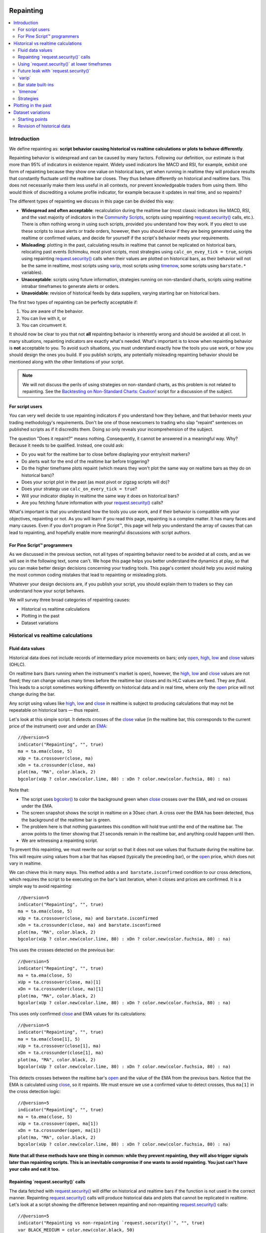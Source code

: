 .. _PageRepainting:

.. image:: /images/Pine_Script_logo.svg
   :alt: Pine Script™ logo
   :target: https://www.tradingview.com/pine-script-docs/en/v5/Introduction.html
   :align: right
   :width: 100
   :height: 100

Repainting
==========

.. contents:: :local:
    :depth: 2



Introduction
------------

We define repainting as: **script behavior causing historical vs realtime calculations or plots to behave differently**.

Repainting behavior is widespread and can be caused by many factors. 
Following our definition, our estimate is that more than 95% of indicators in existence repaint. 
Widely used indicators like MACD and RSI, for example, 
exhibit one form of repainting because they show one value on historical bars,
yet when running in realtime they will produce results that constantly fluctuate until the realtime bar closes. 
They thus behave differently on historical and realtime bars. 
This does not necessarily make them less useful in all contexts, nor prevent knowledgeable traders from using them.
Who would think of discrediting a volume profile indicator, for example because it updates in real time, and so repaints?

The different types of repainting we discuss in this page can be divided this way:

- **Widespread and often acceptable**: recalculation during the realtime bar
  (most classic indicators like MACD, RSI, and the vast majority of indicators in the `Community Scripts <https://www.tradingview.com/scripts/>`__,
  scripts using repainting `request.security() <https://www.tradingview.com/pine-script-reference/v5/#fun_request{dot}security>`__ calls, etc.). 
  There is often nothing wrong in using such scripts, provided you understand how they work.
  If you elect to use these scripts to issue alerts or trade orders, however,
  then you should know if they are being generated using the realtime or confirmed values,
  and decide for yourself if the script's behavior meets your requirements.
- **Misleading**: plotting in the past, calculating results in realtime that cannot be replicated on historical bars, relocating past events 
  (Ichimoku, most pivot scripts, most strategies using ``calc_on_evey_tick = true``, 
  scripts using repainting `request.security() <https://www.tradingview.com/pine-script-reference/v5/#fun_request{dot}security>`__ calls when their values are plotted on historical bars,
  as their behavior will not be the same in realtime,
  most scripts using `varip <https://www.tradingview.com/pine-script-reference/v5/#op_varip>`__,
  most scripts using `timenow <https://www.tradingview.com/pine-script-reference/v5/#op_timenow>`__,
  some scripts using ``barstate.*`` variables).
- **Unacceptable**: scripts using future information, strategies running on non-standard charts, 
  scripts using realtime intrabar timeframes to generate alerts or orders.
- **Unavoidable**: revision of historical feeds by data suppliers, varying starting bar on historical bars.

The first two types of repainting can be perfectly acceptable if:

#. You are aware of the behavior.
#. You can live with it, or
#. You can circumvent it.

It should now be clear to you that not **all** repainting behavior is inherently wrong and should be avoided at all cost.
In many situations, repainting indicators are exactly what's needed.
What's important is to know when repainting behavior is **not** acceptable to you.
To avoid such situations, you must understand exactly how the tools you use work, or how you should design the ones you build.
If you publish scripts, any potentially misleading repainting behavior should be mentioned along with the other limitations of your script.

.. note:: We will not discuss the perils of using strategies on non-standard charts,
   as this problem is not related to repainting.
   See the `Backtesting on Non-Standard Charts: Caution! <https://www.tradingview.com/script/q9laJNG9-Backtesting-on-Non-Standard-Charts-Caution-PineCoders-FAQ/>`__
   script for a discussion of the subject.



For script users
^^^^^^^^^^^^^^^^

You can very well decide to use repainting indicators if you understand how they behave, 
and that behavior meets your trading methodology's requirements.
Don't be one of those newcomers to trading who slap "repaint" sentences on published scripts as if it discredits them.
Doing so only reveals your incomprehension of the subject.

The question "Does it repaint?" means nothing.
Consequently, it cannot be answered in a meaningful way.
Why? Because it needs to be qualified. Instead, one could ask:

- Do you wait for the realtime bar to close before displaying your entry/exit markers?
- Do alerts wait for the end of the realtime bar before triggering?
- Do the higher timeframe plots repaint (which means they won't plot the same way on realtime bars as they do on historical bars)?
- Does your script plot in the past (as most pivot or zigzag scripts will do)?
- Does your strategy use ``calc_on_every_tick = true``?
- Will your indicator display in realtime the same way it does on historical bars?
- Are you fetching future information with your `request.security() <https://www.tradingview.com/pine-script-reference/v5/#fun_request{dot}security>`__ calls?

What's important is that you understand how the tools you use work, 
and if their behavior is compatible with your objectives, repainting or not.
As you will learn if you read this page, repainting is a complex matter. 
It has many faces and many causes. Even if you don't program in Pine Script™,
this page will help you understand the array of causes that can lead to repainting,
and hopefully enable more meaningful discussions with script authors.



For Pine Script™ programmers
^^^^^^^^^^^^^^^^^^^^^^^^^^^^

As we discussed in the previous section, not all types of repainting behavior need to be avoided at all costs,
and as we will see in the following text, some can't.
We hope this page helps you better understand the dynamics at play, so that you can make better design decisions concerning your trading tools.
This page's content should help you avoid making the most common coding mistakes that lead to repainting or misleading plots.

Whatever your design decisions are, if you publish your script, you should explain them to traders so they can understand how your script behaves.

We will survey three broad categories of repainting causes:

- Historical vs realtime calculations
- Plotting in the past
- Dataset variations



Historical vs realtime calculations
-----------------------------------



Fluid data values
^^^^^^^^^^^^^^^^^

Historical data does not include records of intermediary price movements on bars; only
`open <https://www.tradingview.com/pine-script-reference/v5/#var_open>`__,
`high <https://www.tradingview.com/pine-script-reference/v5/#var_high>`__,
`low <https://www.tradingview.com/pine-script-reference/v5/#var_low>`__ and
`close <https://www.tradingview.com/pine-script-reference/v5/#var_close>`__ values (OHLC).

On realtime bars (bars running when the instrument's market is open), however, the
`high <https://www.tradingview.com/pine-script-reference/v5/#var_high>`__,
`low <https://www.tradingview.com/pine-script-reference/v5/#var_low>`__ and
`close <https://www.tradingview.com/pine-script-reference/v5/#var_close>`__ values are not fixed;
they can change values many times before the realtime bar closes and its HLC values are fixed. They are *fluid*.
This leads to a script sometimes working differently on historical data and in real time, 
where only the `open <https://www.tradingview.com/pine-script-reference/v5/#var_open>`__ price will not change during the bar.

Any script using values like 
`high <https://www.tradingview.com/pine-script-reference/v5/#var_high>`__,
`low <https://www.tradingview.com/pine-script-reference/v5/#var_low>`__ and
`close <https://www.tradingview.com/pine-script-reference/v5/#var_close>`__ 
in realtime is subject to producing calculations that may not be repeatable on historical bars — thus repaint.

Let's look at this simple script. It detects crosses of the
`close <https://www.tradingview.com/pine-script-reference/v5/#var_close>`__ value
(in the realtime bar, this corresponds to the current price of the instrument) 
over and under an `EMA <https://www.tradingview.com/u/?solution=43000592270#>`__::

    //@version=5
    indicator("Repainting", "", true)
    ma = ta.ema(close, 5)
    xUp = ta.crossover(close, ma)
    xDn = ta.crossunder(close, ma)
    plot(ma, "MA", color.black, 2)
    bgcolor(xUp ? color.new(color.lime, 80) : xDn ? color.new(color.fuchsia, 80) : na)

.. image:: images/Repainting-01.png

Note that:

- The script uses `bgcolor() <https://www.tradingview.com/pine-script-reference/v5/#fun_bgcolor>`__
  to color the background green when `close <https://www.tradingview.com/pine-script-reference/v5/#var_close>`__
  crosses over the EMA, and red on crosses under the EMA.
- The screen snapshot shows the script in realtime on a 30sec chart.
  A cross over the EMA has been detected, thus the background of the realtime bar is green.
- The problem here is that nothing guarantees this condition will hold true until the
  end of the realtime bar. The arrow points to the timer showing that 21 seconds remain in the realtime bar,
  and anything could happen until then.
- We are witnessing a repainting script.
  
To prevent this repainting, we must rewrite our script so that it does not use values that fluctuate
during the realtime bar. This will require using values from a bar that has elapsed
(typically the preceding bar), or the `open <https://www.tradingview.com/pine-script-reference/v5/#var_open>`__
price, which does not vary in realtime.

We can chieve this in many ways. This method adds a ``and barstate.isconfirmed`` 
condition to our cross detections, which requires the script to be executing on the bar's last iteration, 
when it closes and prices are confirmed. It is a simple way to avoid repainting::

    //@version=5
    indicator("Repainting", "", true)
    ma = ta.ema(close, 5)
    xUp = ta.crossover(close, ma) and barstate.isconfirmed
    xDn = ta.crossunder(close, ma) and barstate.isconfirmed
    plot(ma, "MA", color.black, 2)
    bgcolor(xUp ? color.new(color.lime, 80) : xDn ? color.new(color.fuchsia, 80) : na)

This uses the crosses detected on the previous bar::

    //@version=5
    indicator("Repainting", "", true)
    ma = ta.ema(close, 5)
    xUp = ta.crossover(close, ma)[1]
    xDn = ta.crossunder(close, ma)[1]
    plot(ma, "MA", color.black, 2)
    bgcolor(xUp ? color.new(color.lime, 80) : xDn ? color.new(color.fuchsia, 80) : na)

This uses only confirmed `close <https://www.tradingview.com/pine-script-reference/v5/#var_close>`__
and EMA values for its calculations::

    //@version=5
    indicator("Repainting", "", true)
    ma = ta.ema(close[1], 5)
    xUp = ta.crossover(close[1], ma)
    xDn = ta.crossunder(close[1], ma)
    plot(ma, "MA", color.black, 2)
    bgcolor(xUp ? color.new(color.lime, 80) : xDn ? color.new(color.fuchsia, 80) : na)

This detects crosses between the realtime bar's `open <https://www.tradingview.com/pine-script-reference/v5/#var_open>`__
and the value of the EMA from the previous bars. Notice that the EMA is calculated using 
`close <https://www.tradingview.com/pine-script-reference/v5/#var_close>`__, 
so it repaints. We must ensure we use a confirmed value to detect crosses, thus ``ma[1]``
in the cross detection logic::

    //@version=5
    indicator("Repainting", "", true)
    ma = ta.ema(close, 5)
    xUp = ta.crossover(open, ma[1])
    xDn = ta.crossunder(open, ma[1])
    plot(ma, "MA", color.black, 2)
    bgcolor(xUp ? color.new(color.lime, 80) : xDn ? color.new(color.fuchsia, 80) : na)

**Note that all these methods have one thing in common: while they prevent repainting, 
they will also trigger signals later than repainting scripts. 
This is an inevitable compromise if one wants to avoid repainting.
You just can't have your cake and eat it too.**



Repainting \`request.security()\` calls
^^^^^^^^^^^^^^^^^^^^^^^^^^^^^^^^^^^^^^^

The data fetched with `request.security() <https://www.tradingview.com/pine-script-reference/v5/#fun_request{dot}security>`__ 
will differ on historical and realtime bars if the function is not used in the correct manner.
Repainting `request.security() <https://www.tradingview.com/pine-script-reference/v5/#fun_request{dot}security>`__
calls will produce historical data and plots that cannot be replicated in realtime.
Let's look at a script showing the difference between repainting and non-repainting
`request.security() <https://www.tradingview.com/pine-script-reference/v5/#fun_request{dot}security>`__ calls::

    //@version=5
    indicator("Repainting vs non-repainting `request.security()`", "", true)
    var BLACK_MEDIUM = color.new(color.black, 50)
    var ORANGE_LIGHT = color.new(color.orange, 80)
    
    tfInput = input.timeframe("1")
    
    repaintingClose = request.security(syminfo.tickerid, tfInput, close)
    plot(repaintingClose, "Repainting close", BLACK_MEDIUM, 8)
    
    indexHighTF = barstate.isrealtime ? 1 : 0
    indexCurrTF = barstate.isrealtime ? 0 : 1
    nonRepaintingClose = request.security(syminfo.tickerid, tfInput, close[indexHighTF])[indexCurrTF]
    plot(nonRepaintingClose, "Non-repainting close", color.fuchsia, 3)
    
    if ta.change(time(tfInput))
        label.new(bar_index, na, "↻", yloc = yloc.abovebar, style = label.style_none, textcolor = color.black, size = size.large)
    bgcolor(barstate.isrealtime ? ORANGE_LIGHT : na)

This is what its output looks like on a 5sec chart that has been running the script for a few minutes:

.. image:: images/Repainting-RepaintingRequestSecurityCalls-01.png

Note that:

- The orange background identifies the realtime bar, and elapsed realtime bars.
- A black curved arrow indicates when a new higher timeframe comes in.
- The thick gray line shows the repainting `request.security() <https://www.tradingview.com/pine-script-reference/v5/#fun_request{dot}security>`__ call
  used to initialize ``repaintingClose``.
- The fuchsia line shows the non-repainting `request.security() <https://www.tradingview.com/pine-script-reference/v5/#fun_request{dot}security>`__ call
  used to initialize ``nonRepaintingClose``.
- The behavior of the repainting line is completely different on historical bars and in realtime. On historical bars,
  it shows the new value of a completed timeframe on the `close <https://www.tradingview.com/pine-script-reference/v5/#var_close>`__
  of the bar where it completes. It then stays stable until another timeframe completes. The problem is that in realtime,
  it follows the **current** `close <https://www.tradingview.com/pine-script-reference/v5/#var_close>`__ price,
  so it moves all the time and changes on each bar.
- The behavior of the non-repainting fuchsia line, in contrast, behaves exactly the same way on historical bars and in realtime.
  It updates on the bar following the completion of the higher timeframe, and doesn't move until the bar after another higher timeframe completes.
  It is more reliable and does not mislead script users. Note that while new higher timeframe data comes in at the `close <https://www.tradingview.com/pine-script-reference/v5/#var_close>`__
  of historical bars, it will be available on the `open <https://www.tradingview.com/pine-script-reference/v5/#var_open>`__
  of the same bar in realtime.

This script shows a ``nonRepaintingSecurity()`` function that can be used to do the same as our non-repainting code in the previous example::

    //@version=5
    indicator("Non-repainting `nonRepaintingSecurity()`", "", true)
    
    tfInput = input.timeframe("1")
    
    nonRepaintingSecurity(sym, tf, src) =>
        request.security(sym, tf, src[barstate.isrealtime ? 1 : 0])[barstate.isrealtime ? 0 : 1]
    
    nonRepaintingClose = nonRepaintingSecurity(syminfo.tickerid, "1", close)
    plot(nonRepaintingClose, "Non-repainting close", color.fuchsia, 3)

Another way to produce non-repainting higher timeframe data is this,
which uses an offset of ``[1]`` on the series, and ``lookahead``::

    nonRepaintingSecurityAlternate(sym, tf, src) =>
        request.security(sym, tf, src[1], lookahead = barmerge.lookahead_on)

It will produce the same non-repainting behavior as ``nonRepaintingSecurity()``.
Note that the ``[1]`` offset to the series and the use of ``lookahead = barmerge.lookahead_on`` are interdependent.
One **cannot** be removed without compromising the functionality of the function.
Also note that occasional one-bar variations between when the ``nonRepaintingSecurity()`` and ``nonRepaintingSecurityAlternate()``
values come in on historical bars are to be expected.



Using \`request.security()\` at lower timeframes
^^^^^^^^^^^^^^^^^^^^^^^^^^^^^^^^^^^^^^^^^^^^^^^^

Some scripts use `request.security() <https://www.tradingview.com/pine-script-reference/v5/#fun_request{dot}security>`__ 
to request data from a timeframe **lower** than the chart's timeframe.
This can be useful when functions specifically designed to handle intrabars at lower timeframes are sent down the timeframe.
When this type of user-defined function requires the detection of the intrabars' first bar, as most do,
the technique will only work on historical bars. This is due to the fact that realtime intrabars are not yet sorted.
The impact of this is that such scripts cannot reproduce in real time their behavior on historical bars.
Any logic generating alerts, for example, will be flawed,
and constant refreshing will be required to recalculate elapsed realtime bars as historical bars.

When used at lower timeframes than the chart's without specialized functions able to distinguish between intrabars,
`request.security() <https://www.tradingview.com/pine-script-reference/v5/#fun_request{dot}security>`__
will only return the value of the **last** intrabar in the dilation of the chart's bar,
which is usually not useful, and will also not reproduce in real time, so lead to repainting.

For all these reasons, unless you understand the subtleties of using 
`request.security() <https://www.tradingview.com/pine-script-reference/v5/#fun_request{dot}security>`__
at lower timeframes than the chart's, it is best to avoid using the function at those timeframes.
Higher-quality scripts will have logic to detect such anomalies
and prevent the display of results which would be invalid when a lower timeframe is used.



Future leak with \`request.security()\`
^^^^^^^^^^^^^^^^^^^^^^^^^^^^^^^^^^^^^^^

When `request.security() <https://www.tradingview.com/pine-script-reference/v5/#fun_request{dot}security>`__
is used with ``lookahead = barmerge.lookahead_on`` to fetch prices without offsetting the series by ``[1]``,
it will return data from the future on historical bars, which is dangerously misleading.

While historical bars will magically display future prices before they should be known,
no lookahead is possible in realtime because the future there is unknown, as it should, so no future bars exist.

This is an example::

    // FUTURE LEAK! DO NOT USE!
    //@version=5
    indicator("Future leak", "", true)
    futureHigh = request.security(syminfo.tickerid, "D", high, lookahead = barmerge.lookahead_on)
    plot(futureHigh)

.. image:: images/Repainting-FutureLeakWithRequestSecurity-01.png

Note how the higher timeframe line is showing the timeframe's `high <https://www.tradingview.com/pine-script-reference/v5/#var_high>`__
value before it occurs. The solution is to use the function like we do in our ``nonRepaintingSecurity()`` shown earlier.

Public scripts using this misleading technique will be moderated.



\`varip\`
^^^^^^^^^

Scripts using the `varip <https://www.tradingview.com/pine-script-reference/v5/#op_varip>`__ 
declaration mode for variables (see our section on :ref:`varip  <PageVariableDeclarations_Varip>` for more information)
save information across realtime updates, which cannot be reproduced on historical bars where only OHLC information is available.
Such scripts may be useful in realtime, including to generate alerts,
but their logic cannot be backtested, nor can their plots on historical bars reflect calculations that will be done in realtime.



Bar state built-ins
^^^^^^^^^^^^^^^^^^^

Scripts using :ref:`bar states <PageBarStates>` may or may not repaint.
As we have seen in the previous section, using `barstate.isconfirmed <https://www.tradingview.com/pine-script-reference/v5/#var_barstate{dot}isconfirmed>`__
is actually one way to **avoid** repainting that **will** reproduce on historical bars, which are always "confirmed".
Uses of other bar states such as `barstate.isnew <https://www.tradingview.com/pine-script-reference/v5/#var_barstate{dot}isnew>`__,
however, will lead to repainting. The reason is that on historical bars, 
`barstate.isnew <https://www.tradingview.com/pine-script-reference/v5/#var_barstate{dot}isnew>`__ is ``true`` on the bar's
`close <https://www.tradingview.com/pine-script-reference/v5/#var_close>`__, yet in realtime, it is ``true`` on the bar's
`open <https://www.tradingview.com/pine-script-reference/v5/#open>`__. 
Using the other bar state variables will usually cause some type of behavioral discrepancy between historical and realtime bars.



\`timenow\`
^^^^^^^^^^^

The `timenow <https://www.tradingview.com/pine-script-reference/v5/#var_timenow>`__
built-in returns the current time. Scripts using this variable cannot show consistent historical and realtime behavior, 
so they necessarily repaint.



Strategies
^^^^^^^^^^

Strategies using ``calc_on_every_tick = true`` execute on each realtime update,
while strategies run on the `close <https://www.tradingview.com/pine-script-reference/v5/#var_close>`__
of historical bars. They will most probably not generate the same order executions, and so repaint.
Note that when this happens, it also invalidates backtesting results, 
as they are not representative of the strategy's behavior in realtime.



Plotting in the past
--------------------

Scripts detecting pivots after 5 bars have elapsed will often go back in the past to plot pivot levels or values on the actual pivot, 5 bars in the past.
This will often cause unsuspecting traders looking at plots on historical bars to infer that when the pivot happens in realtime,
the same plots will apppear on the pivot when it occurs, as opposed to when it is detected.

Let's look at a script showing the price of high pivots by placing the price in the past, 5 bars after the pivot was detected::

    //@version=5
    indicator("Plotting in the past", "", true)
    pHi = ta.pivothigh(5, 5)
    if not na(pHi)
        label.new(bar_index[5], na, str.tostring(pHi, format.mintick) + "\n🠇", yloc = yloc.abovebar, style = label.style_none, textcolor = color.black, size = size.normal)

.. image:: images/Repainting-PlottingInThePast-01.png

Note that:

- This script repaints because an elapsed realtime bar showing no price may get a price placed on it if it is identified as a pivot, 5 bars after the actual pivot occurs.
- The display looks great, but it can be misleading.

The best solution to this problem when developing script for others is to plot **without** an offset by default,
but give the option for script users to turn on plotting in the past through inputs, 
so they are necessarily aware of what the script is doing, e.g.::

    //@version=5
    indicator("Plotting in the past", "", true)
    plotInThePast = input(false, "Plot in the past")
    pHi = ta.pivothigh(5, 5)
    if not na(pHi)
        label.new(bar_index[plotInThePast ? 5 : 0], na, str.tostring(pHi, format.mintick) + "\n🠇", yloc = yloc.abovebar, style = label.style_none, textcolor = color.black, size = size.normal)



Dataset variations
------------------



Starting points
^^^^^^^^^^^^^^^

Scripts begin executing on the chart's first historical bar, and then execute on each bar sequentially, 
as is explained in this manual's page on Pine Script™'s :ref:`execution model <PageExecutionModel>`.
If the first bar changes, then the script will often not calculate the same way it did when the dataset began at a different point in time.

The following factors have an impact on the quantity of bars you see on your charts, and their *starting point*:

- The type of account you hold
- The historical data available from the data supplier
- The alignment requirements of the dataset, which determine its *starting point*

These are the account-specific bar limits:
	
- 20000 historical bars for the Premium plan.
- 10000 historical bars for Pro and Pro+ plans.
- 5000 historical bars for other plans.

Starting points are determined using the following rules, which depend on the chart's timeframe:

- **1 - 14 minutes**: aligns to the beginning of a week.
- **15 - 29 minutes**: aligns to the beginning of a month.
- **30 minutes and higher**: aligns to the beginning of a year.

As time goes by, these factors cause your chart's history to start at different points in time.
This often has an impact on your scripts calculations, because changes in calculation results in early bars can ripple through all the other bars in the dataset. 
Using functions like `ta.valuewhen() <https://www.tradingview.com/pine-script-reference/v5/#fun_ta{dot}valuewhen>`__,
`ta.barssince() <https://www.tradingview.com/pine-script-reference/v5/#fun_ta{dot}barssince>`__ or
`ta.ema() <https://www.tradingview.com/pine-script-reference/v5/#fun_ta{dot}ema>`__, for example,
will yield results that vary with early history.



Revision of historical data
^^^^^^^^^^^^^^^^^^^^^^^^^^^

Historical and realtime bars are built using two different data feeds supplied by exchanges/brokers: historical data, and realtime data.
When realtime bars elapse, exchanges/brokers sometimes make what are usually small adjustments to bar prices, which are then written to their historical data.
When the chart is refreshed or the script is re-executed on those elapsed realtime bars,
they will then be built and calculated using the historical data, which will contain those usually small price revisions, if any have been made.

Historical data may also be revised for other reasons, e.g., for stock splits.


.. image:: /images/TradingView-Logo-Block.svg
    :width: 200px
    :align: center
    :target: https://www.tradingview.com/